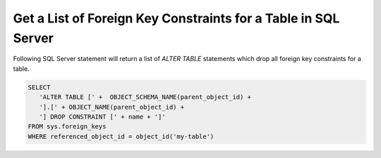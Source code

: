 Get a List of Foreign Key Constraints for a Table in SQL Server
================================================================

Following SQL Server statement will return a list of `ALTER TABLE` statements which
drop all foreign key constraints for a table.

.. code-block:: sql

   SELECT
      'ALTER TABLE [' +  OBJECT_SCHEMA_NAME(parent_object_id) +
      '].[' + OBJECT_NAME(parent_object_id) +
      '] DROP CONSTRAINT [' + name + ']'
   FROM sys.foreign_keys
   WHERE referenced_object_id = object_id('my-table')


